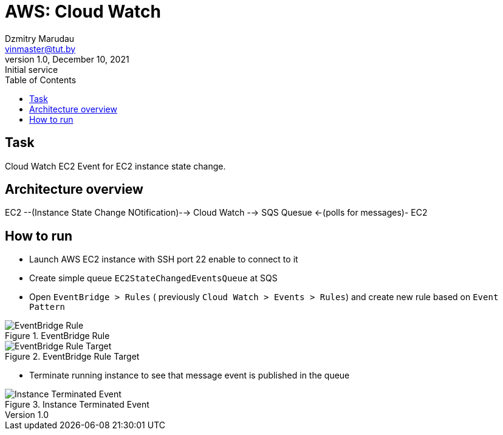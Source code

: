 = AWS: Cloud Watch
Dzmitry Marudau <vinmaster@tut.by>
1.0, December 10, 2021: Initial service
:toc:
:icons: font
:url-quickref: https://docs.asciidoctor.org/asciidoc/latest/syntax-quick-reference/

<<<
== Task

Cloud Watch EC2 Event for EC2 instance state change.

== Architecture overview

EC2 --(Instance State Change NOtification)--> Cloud Watch --> SQS Quesue <-(polls for messages)- EC2

== How to run

* Launch AWS EC2 instance with SSH port 22 enable to connect to it

* Create simple queue `EC2StateChangedEventsQueue` at SQS

* Open `EventBridge > Rules` ( previously `Cloud Watch > Events > Rules`) and create new rule based on `Event Pattern`

[#cloud-watch-ec2-01-eventbridge-rule]
.EventBridge Rule
image::cloud-watch-ec2-01-eventbridge-rule.png[EventBridge Rule]

[#cloud-watch-ec2-02-eventbridge-rule-target]
.EventBridge Rule Target
image::cloud-watch-ec2-02-eventbridge-rule-target.png[EventBridge Rule Target]

* Terminate running instance to see that message event is published in the queue

[#cloud-watch-ec2-03-event-message]
.Instance Terminated Event
image::cloud-watch-ec2-03-event-message.png[Instance Terminated Event]
